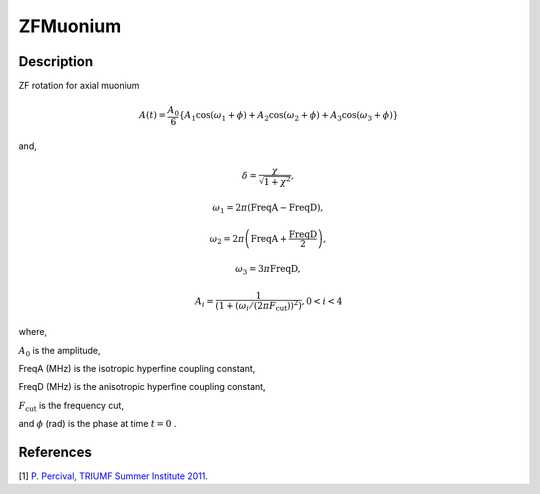 .. _func-ZFMuonium:

=========
ZFMuonium
=========

.. index:: ZFMuonium

Description
-----------

ZF rotation for axial muonium

.. math:: A(t)=\frac{A_0}{6}\{A_1\cos(\omega_{1}+\phi)+A_2\cos(\omega_{2}+\phi)+A_{3}\cos(\omega_{3}+\phi)\}

and,

.. math:: \delta= \frac{\chi}{\sqrt{1+\chi^2}},

.. math:: \omega_{1}= 2\pi(\text{FreqA} - \text{FreqD}),

.. math:: \omega_{2}= 2\pi\left(\text{FreqA} + \frac{\text{FreqD}}{2}\right),

.. math:: \omega_{3}= 3\pi \text{FreqD},

.. math:: A_{i}=\frac{1}{(1+(\omega_{i}/(2\pi F_\text{cut}))^2)}, 0<i<4

where,

:math:`A_0` is the amplitude,

FreqA (MHz) is the isotropic hyperfine coupling constant,

FreqD (MHz) is the anisotropic hyperfine coupling constant,

:math:`F_\text{cut}` is the frequency cut,

and :math:`\phi` (rad) is the phase at time :math:`t=0` .

.. plot::

   from mantid.simpleapi import FunctionWrapper
   import matplotlib.pyplot as plt
   import numpy as np
   x = np.arange(0.1,16,0.1)
   y = FunctionWrapper("ZFMuonium")
   fig, ax=plt.subplots()
   ax.plot(x, y(x))
   ax.set_xlabel('t($\mu$s)')
   ax.set_ylabel('A(t)')


.. attributes::

.. properties::

References
----------

[1]  `P. Percival, TRIUMF Summer Institute 2011 <http://www.triumf.info/hosted/TSI/TSI11/lectures/L9-Muonium.pdf>`_.

.. categories::

.. sourcelink::
